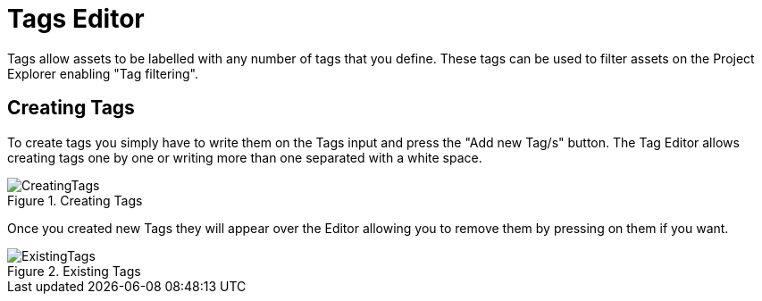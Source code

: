 [[_wb.tagseditor]]
= Tags Editor

Tags allow assets to be labelled with any number of tags that you define.
These tags can be used to filter assets on the Project Explorer enabling "Tag filtering".

[[_wb.managingtags]]
== Creating Tags

To create tags you simply have to write them on the Tags input and press the "Add new Tag/s" button.
The Tag Editor allows creating tags one by one or writing more than one separated with a white space. 

.Creating Tags
image::shared/Workbench/Authoring/TagsEditor/CreatingTags.png[align="center"]


Once you created new Tags they will appear over the Editor allowing you to remove them by pressing on them if you want. 

.Existing Tags
image::shared/Workbench/Authoring/TagsEditor/ExistingTags.png[align="center"]


